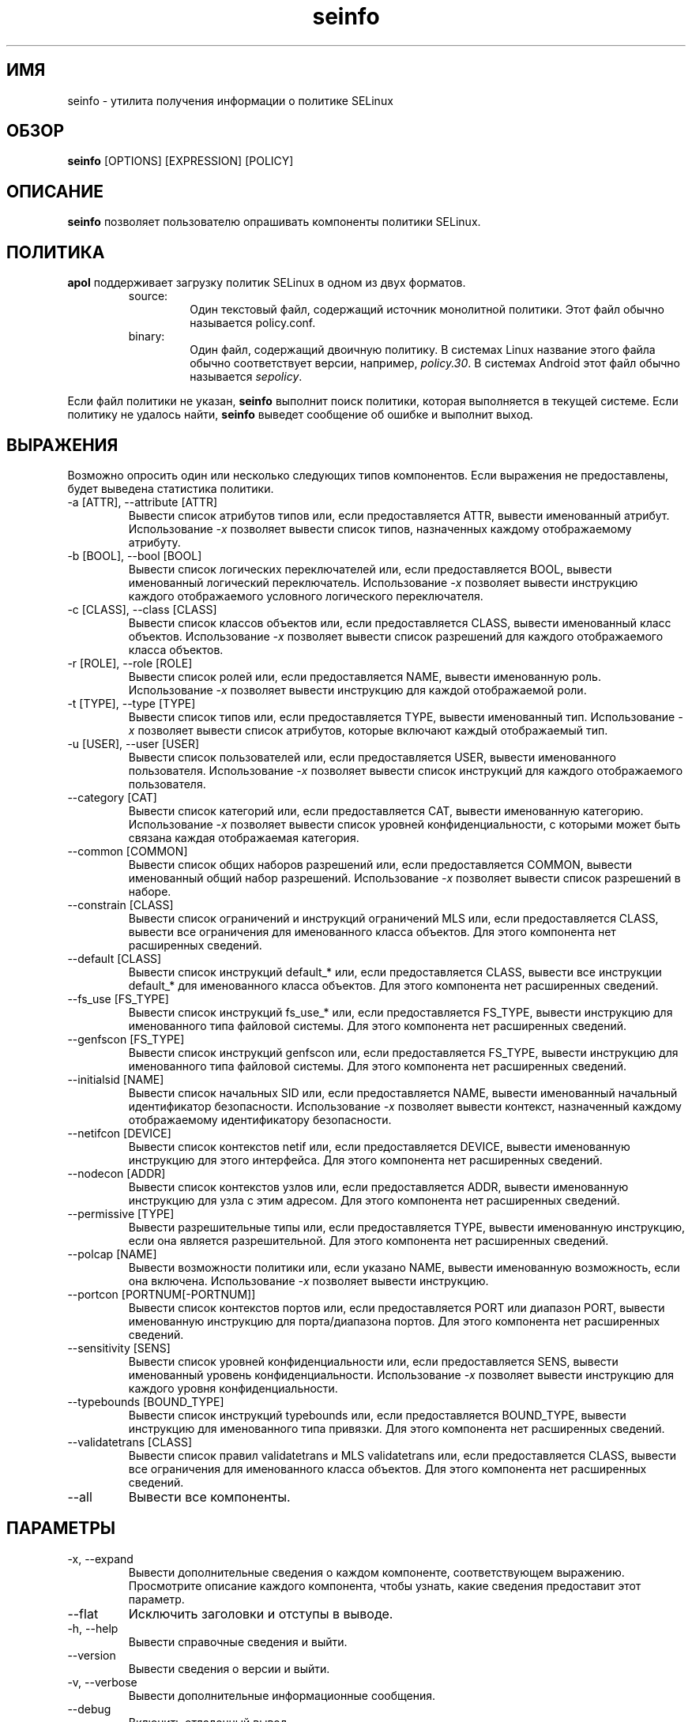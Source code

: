 .\" Copyright (c) 2016 Tresys Technology, LLC.  All rights reserved.
.TH seinfo 1 2016-02-20 "SELinux Project" "SETools: утилиты анализа политики SELinux"

.SH ИМЯ
seinfo \- утилита получения информации о политике SELinux

.SH ОБЗОР
\fBseinfo\fR [OPTIONS] [EXPRESSION] [POLICY]

.SH ОПИСАНИЕ
\fBseinfo\fR позволяет пользователю опрашивать компоненты политики SELinux.

.SH ПОЛИТИКА
.PP
\fBapol\fR поддерживает загрузку политик SELinux в одном из двух форматов.
.RS
.IP "source:"
Один текстовый файл, содержащий источник монолитной политики. Этот файл обычно называется policy.conf.
.IP "binary:"
Один файл, содержащий двоичную политику. В системах Linux название этого файла обычно соответствует версии, например, \fIpolicy.30\fR. В системах Android этот файл обычно называется \fIsepolicy\fR.
.RE
.PP
Если файл политики не указан, \fBseinfo\fR выполнит поиск политики, которая выполняется в текущей системе. Если политику не удалось найти, \fBseinfo\fR выведет сообщение об ошибке и выполнит выход.

.SH ВЫРАЖЕНИЯ
.P
Возможно опросить один или несколько следующих типов компонентов.
Если выражения не предоставлены, будет выведена статистика политики.
.IP "-a [ATTR], --attribute [ATTR]"
Вывести список атрибутов типов или, если предоставляется ATTR, вывести именованный атрибут.
Использование \fI-x\fR позволяет вывести список типов, назначенных каждому отображаемому атрибуту.
.IP "-b [BOOL], --bool [BOOL]"
Вывести список логических переключателей или, если предоставляется BOOL, вывести именованный логический переключатель.
Использование \fI-x\fR позволяет вывести инструкцию каждого отображаемого условного логического переключателя.
.IP "-c [CLASS], --class [CLASS]"
Вывести список классов объектов или, если предоставляется CLASS, вывести именованный класс объектов.
Использование \fI-x\fR позволяет вывести список разрешений для каждого отображаемого класса объектов.
.IP "-r [ROLE], --role [ROLE]"
Вывести список ролей или, если предоставляется NAME, вывести именованную роль.
Использование \fI-x\fR позволяет вывести инструкцию для каждой отображаемой роли.
.IP "-t [TYPE], --type [TYPE]"
Вывести список типов или, если предоставляется TYPE, вывести именованный тип.
Использование \fI-x\fR позволяет вывести список атрибутов, которые включают каждый отображаемый тип.
.IP "-u [USER], --user [USER]"
Вывести список пользователей или, если предоставляется USER, вывести именованного пользователя.
Использование \fI-x\fR позволяет вывести список инструкций для каждого отображаемого пользователя.
.IP "--category [CAT]"
Вывести список категорий или, если предоставляется CAT, вывести именованную категорию.
Использование \fI-x\fR позволяет вывести список уровней конфиденциальности, с которыми может быть связана каждая отображаемая категория.
.IP "--common [COMMON]"
Вывести список общих наборов разрешений или, если предоставляется COMMON, вывести именованный общий набор разрешений.
Использование \fI-x\fR позволяет вывести список разрешений в наборе.
.IP "--constrain [CLASS]"
Вывести список ограничений и инструкций ограничений MLS или, если предоставляется CLASS, вывести все ограничения для именованного класса объектов.
Для этого компонента нет расширенных сведений.
.IP "--default [CLASS]"
Вывести список инструкций default_* или, если предоставляется CLASS, вывести все инструкции default_* для именованного класса объектов.
Для этого компонента нет расширенных сведений.
.IP "--fs_use [FS_TYPE]"
Вывести список инструкций fs_use_* или, если предоставляется FS_TYPE, вывести инструкцию для именованного типа файловой системы.
Для этого компонента нет расширенных сведений.
.IP "--genfscon [FS_TYPE]"
Вывести список инструкций genfscon или, если предоставляется FS_TYPE, вывести инструкцию для именованного типа файловой системы.
Для этого компонента нет расширенных сведений.
.IP "--initialsid [NAME]"
Вывести список начальных SID или, если предоставляется NAME, вывести именованный начальный идентификатор безопасности.
Использование \fI-x\fR позволяет вывести контекст, назначенный каждому отображаемому идентификатору безопасности.
.IP "--netifcon [DEVICE]"
Вывести список контекстов netif или, если предоставляется DEVICE, вывести именованную инструкцию для этого интерфейса.
Для этого компонента нет расширенных сведений.
.IP "--nodecon [ADDR]"
Вывести список контекстов узлов или, если предоставляется ADDR, вывести именованную инструкцию для узла с этим адресом.
Для этого компонента нет расширенных сведений.
.IP "--permissive [TYPE]"
Вывести разрешительные типы или, если предоставляется TYPE, вывести именованную инструкцию, если она является разрешительной.
Для этого компонента нет расширенных сведений.
.IP "--polcap [NAME]"
Вывести возможности политики или, если указано NAME, вывести именованную возможность, если она включена.
Использование \fI-x\fR позволяет вывести инструкцию.
.IP "--portcon [PORTNUM[-PORTNUM]]"
Вывести список контекстов портов или, если предоставляется PORT или диапазон PORT, вывести именованную инструкцию для порта/диапазона портов.
Для этого компонента нет расширенных сведений.
.IP "--sensitivity [SENS]"
Вывести список уровней конфиденциальности или, если предоставляется SENS, вывести именованный уровень конфиденциальности.
Использование \fI-x\fR позволяет вывести инструкцию для каждого уровня конфиденциальности.
.IP "--typebounds [BOUND_TYPE]"
Вывести список инструкций typebounds или, если предоставляется BOUND_TYPE, вывести инструкцию для именованного типа привязки.
Для этого компонента нет расширенных сведений.
.IP "--validatetrans [CLASS]"
Вывести список правил validatetrans и MLS validatetrans или, если предоставляется CLASS, вывести все ограничения для именованного класса объектов.
Для этого компонента нет расширенных сведений.
.IP "--all"
Вывести все компоненты.

.SH ПАРАМЕТРЫ
.IP "-x, --expand"
Вывести дополнительные сведения о каждом компоненте, соответствующем выражению.
Просмотрите описание каждого компонента, чтобы узнать, какие сведения предоставит этот параметр.
.IP "--flat"
Исключить заголовки и отступы в выводе.
.IP "-h, --help"
Вывести справочные сведения и выйти.
.IP "--version"
Вывести сведения о версии и выйти.
.IP "-v, --verbose"
Вывести дополнительные информационные сообщения.
.IP "--debug"
Включить отладочный вывод.

.SH ОШИБКИ
Пожалуйста, сообщайте об ошибках через систему отслеживания ошибок SETools, https://github.com/SELinuxProject/setools/issues

.SH СМОТРИТЕ ТАКЖЕ
apol(1), sediff(1), sedta(1), seinfoflow(1), sesearch(1)

.SH АВТОРЫ
Chris PeBenito <pebenito@ieee.org>. Перевод на русский язык выполнила Герасименко Олеся <gammaray@basealt.ru>.
